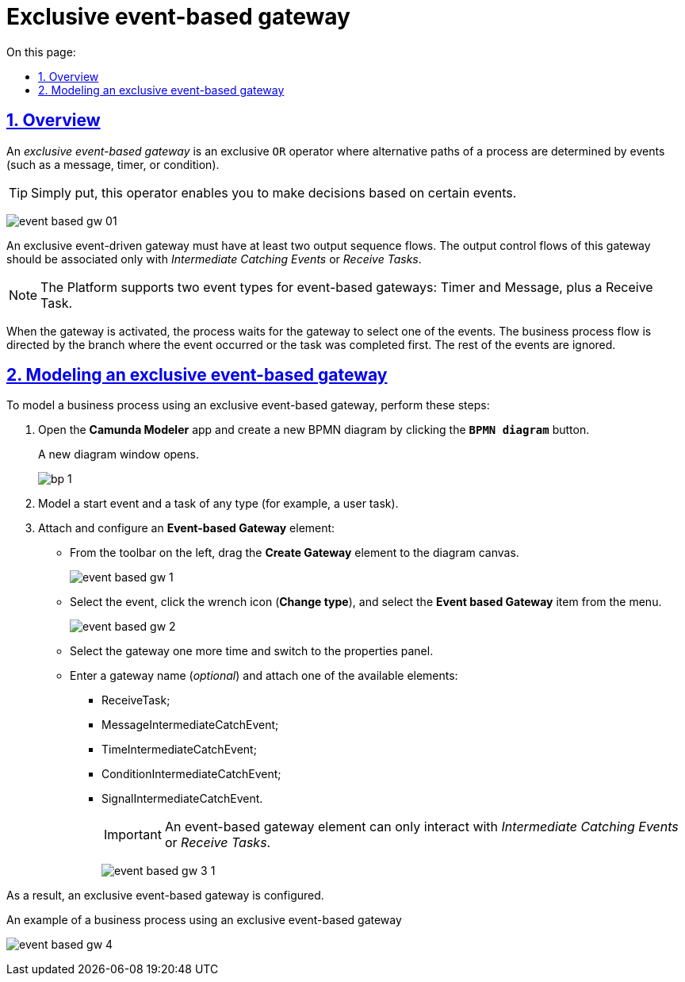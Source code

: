 :toc-title: On this page:
:toc: auto
:toclevels: 5
:experimental:
:sectnums:
:sectnumlevels: 5
:sectanchors:
:sectlinks:
:partnums:

//= Ексклюзивний шлюз, що керується подіями
= Exclusive event-based gateway

//== Загальний опис
== Overview

//_Ексклюзивний шлюз, що керується подіями_ (*Event-based Gateway*) -- логічний  оператор виключаючого _АБО_, який керується подіями (повідомлення, таймер, умова тощо). Використовується для вибору альтернативного маршруту у процесі.
An _exclusive event-based gateway_ is an exclusive `OR` operator where alternative paths of a process are determined by events (such as a message, timer, or condition).

//TIP: Простими словами, такий оператор дозволяє приймати рішення на основі певних подій.
TIP: Simply put, this operator enables you to make decisions based on certain events.

image:bp-modeling/bp/gateways/event-based-gw/event-based-gw-01.png[]

//Ексклюзивний шлюз, що керується подіями, повинен мати принаймні два вихідні потоки послідовності. Вихідні потоки управління цього шлюзу повинні пов'язуватися _лише з проміжними подіями обробки_ (*Intermediate Catching Event*) або _приймальними задачами_ (*Receive Task*).
An exclusive event-driven gateway must have at least two output sequence flows. The output control flows of this gateway should be associated only with _Intermediate Catching Events_ or _Receive Tasks_.

//NOTE: Платформа реєстрів наразі підтримує 2 типи подій, з якими може взаємодіяти елемент Event-based Gateway: «Таймер» і «Повідомлення», а також задачу отримання (Receive Task).
NOTE: The Platform supports two event types for event-based gateways: Timer and Message, plus a Receive Task.

//Коли шлюз активується, екземпляр процесу чекає на шлюзі, доки не буде запущена одна з подій. Потік управління бізнес-процесом спрямовується тією гілкою, де подія відбулася/задача виконалася першою. Решта подій будуть проігноровані.
When the gateway is activated, the process waits for the gateway to select one of the events. The business process flow is directed by the branch where the event occurred or the task was completed first. The rest of the events are ignored.

//== Моделювання ексклюзивного шлюзу, що керується подіями
== Modeling an exclusive event-based gateway

//Для моделювання бізнес-процесу із використанням ексклюзивного шлюзу, що керується подіями (*Event-based Gateway*), необхідно виконати наступні кроки:
To model a business process using an exclusive event-based gateway, perform these steps:

//. Відкрийте додаток **Camunda Modeler** та створіть нову **діаграму BPMN**, натиснувши кнопку `BPMN diagram`.
. Open the *Camunda Modeler* app and create a new BPMN diagram by clicking the *`BPMN diagram`* button.
+
//В результаті з`явиться вікно нової діаграми.
A new diagram window opens.
+
image:registry-develop:bp-modeling/bp/modeling-instruction/bp-1.png[]
+
//[start=2]
//. Попередньо змоделюйте початкову подію та задачу будь-якого типу (наприклад, користувацьку).
. Model a start event and a task of any type (for example, a user task).
//. Приєднайте та налаштуйте елемент  *Event-based Gateway*:
. Attach and configure an *Event-based Gateway* element:
//* З панелі інструментів, що знаходиться зліва, перетягніть елемент *Create Gateway* до області моделювання.
* From the toolbar on the left, drag the *Create Gateway* element to the diagram canvas.
+
image:bp-modeling/bp/gateways/event-based-gw/event-based-gw-1.png[]
//* Виділіть подію та встановіть її тип: натисніть  іконку ключа (*Change type*) та оберіть з меню пункт *Event based Gateway*.
* Select the event, click the wrench icon (*Change type*), and select the *Event based Gateway* item from the menu.
+
image:bp-modeling/bp/gateways/event-based-gw/event-based-gw-2.png[]
//* Повторно натисніть на шлюз та перейдіть до панелі налаштувань.
* Select the gateway one more time and switch to the properties panel.
//* Введіть назву шлюзу (_опціонально_) та приєднайте один із доступних для взаємодії елементів:
* Enter a gateway name (_optional_) and attach one of the available elements:
** ReceiveTask;
** MessageIntermediateCatchEvent;
** TimeIntermediateCatchEvent;
** ConditionIntermediateCatchEvent;
** SignalIntermediateCatchEvent.
+
//IMPORTANT: Елемент *Event-based Gateway* має взаємодіяти лише із проміжними подіями обробки (*Intermediate Catching Event*) або приймальними задачами (*Receive Task*).
IMPORTANT: An event-based gateway element can only interact with _Intermediate Catching Events_ or _Receive Tasks_.
+
image:bp-modeling/bp/gateways/event-based-gw/event-based-gw-3-1.png[]

//В результаті  ексклюзивний шлюз, що керується подіями (Event-based Gateway) змодельовано.
As a result, an exclusive event-based gateway is configured.

//.Приклад. Бізнес-процес із використанням ексклюзивного шлюзу, що керується подіями
.An example of a business process using an exclusive event-based gateway
image:bp-modeling/bp/gateways/event-based-gw/event-based-gw-4.png[]